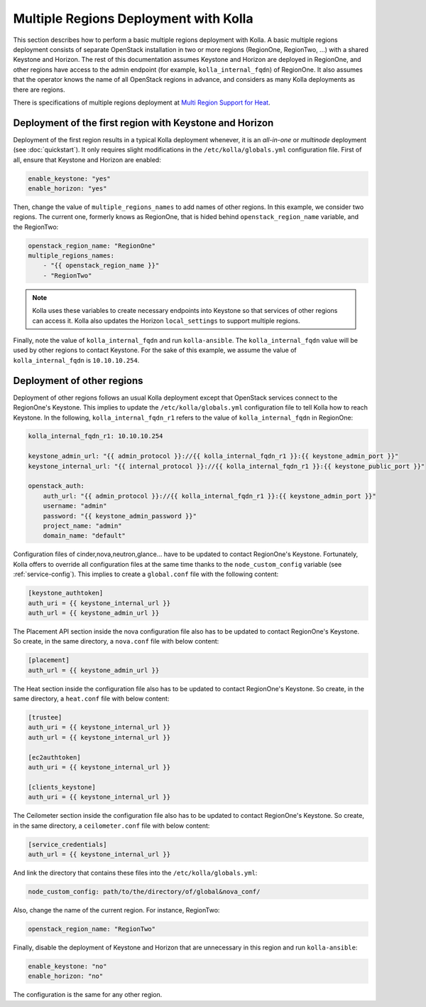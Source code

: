 .. _multi-regions:

======================================
Multiple Regions Deployment with Kolla
======================================

This section describes how to perform a basic multiple regions deployment
with Kolla. A basic multiple regions deployment consists of separate
OpenStack installation in two or more regions (RegionOne, RegionTwo, ...)
with a shared Keystone and Horizon. The rest of this documentation assumes
Keystone and Horizon are deployed in RegionOne, and other regions have
access to the admin endpoint (for example, ``kolla_internal_fqdn``) of
RegionOne.
It also assumes that the operator knows the name of all OpenStack regions
in advance, and considers as many Kolla deployments as there are regions.

There is specifications of multiple regions deployment at
`Multi Region Support for Heat
<https://wiki.openstack.org/wiki/Heat/Blueprints/Multi_Region_Support_for_Heat>`__.

Deployment of the first region with Keystone and Horizon
~~~~~~~~~~~~~~~~~~~~~~~~~~~~~~~~~~~~~~~~~~~~~~~~~~~~~~~~

Deployment of the first region results in a typical Kolla deployment
whenever, it is an *all-in-one* or *multinode* deployment (see
:doc:`quickstart`). It only requires slight modifications in the
``/etc/kolla/globals.yml`` configuration file. First of all, ensure that
Keystone and Horizon are enabled:

.. code-block:: console

   enable_keystone: "yes"
   enable_horizon: "yes"

.. end

Then, change the value of ``multiple_regions_names`` to add names of other
regions. In this example, we consider two regions. The current one,
formerly knows as RegionOne, that is hided behind
``openstack_region_name`` variable, and the RegionTwo:

.. code-block:: none

   openstack_region_name: "RegionOne"
   multiple_regions_names:
       - "{{ openstack_region_name }}"
       - "RegionTwo"

.. end

.. note::

   Kolla uses these variables to create necessary endpoints into
   Keystone so that services of other regions can access it. Kolla
   also updates the Horizon ``local_settings`` to support multiple
   regions.

Finally, note the value of ``kolla_internal_fqdn`` and run
``kolla-ansible``. The ``kolla_internal_fqdn`` value will be used by other
regions to contact Keystone. For the sake of this example, we assume the
value of ``kolla_internal_fqdn`` is ``10.10.10.254``.

Deployment of other regions
~~~~~~~~~~~~~~~~~~~~~~~~~~~

Deployment of other regions follows an usual Kolla deployment except that
OpenStack services connect to the RegionOne's Keystone. This implies to
update the ``/etc/kolla/globals.yml`` configuration file to tell Kolla how
to reach Keystone. In the following, ``kolla_internal_fqdn_r1`` refers to
the value of ``kolla_internal_fqdn`` in RegionOne:

.. code-block:: none

   kolla_internal_fqdn_r1: 10.10.10.254

   keystone_admin_url: "{{ admin_protocol }}://{{ kolla_internal_fqdn_r1 }}:{{ keystone_admin_port }}"
   keystone_internal_url: "{{ internal_protocol }}://{{ kolla_internal_fqdn_r1 }}:{{ keystone_public_port }}"

   openstack_auth:
       auth_url: "{{ admin_protocol }}://{{ kolla_internal_fqdn_r1 }}:{{ keystone_admin_port }}"
       username: "admin"
       password: "{{ keystone_admin_password }}"
       project_name: "admin"
       domain_name: "default"

.. end

Configuration files of cinder,nova,neutron,glance... have to be updated to
contact RegionOne's Keystone. Fortunately, Kolla offers to override all
configuration files at the same time thanks to the
``node_custom_config`` variable (see :ref:`service-config`). This
implies to create a ``global.conf`` file with the following content:

.. code-block:: ini

   [keystone_authtoken]
   auth_uri = {{ keystone_internal_url }}
   auth_url = {{ keystone_admin_url }}

.. end

The Placement API section inside the nova configuration file also has
to be updated to contact RegionOne's Keystone. So create, in the same
directory, a ``nova.conf`` file with below content:

.. code-block:: ini

   [placement]
   auth_url = {{ keystone_admin_url }}

.. end

The Heat section inside the configuration file also
has to be updated to contact RegionOne's Keystone. So create, in the same
directory, a ``heat.conf`` file with below content:

.. code-block:: ini

   [trustee]
   auth_uri = {{ keystone_internal_url }}
   auth_url = {{ keystone_internal_url }}

   [ec2authtoken]
   auth_uri = {{ keystone_internal_url }}

   [clients_keystone]
   auth_uri = {{ keystone_internal_url }}

.. end

The Ceilometer section inside the configuration file also
has to be updated to contact RegionOne's Keystone. So create, in the same
directory, a ``ceilometer.conf`` file with below content:

.. code-block:: ini

   [service_credentials]
   auth_url = {{ keystone_internal_url }}

.. end

And link the directory that contains these files into the
``/etc/kolla/globals.yml``:

.. code-block:: none

   node_custom_config: path/to/the/directory/of/global&nova_conf/

.. end

Also, change the name of the current region. For instance, RegionTwo:

.. code-block:: none

   openstack_region_name: "RegionTwo"

.. end

Finally, disable the deployment of Keystone and Horizon that are
unnecessary in this region and run ``kolla-ansible``:

.. code-block:: none

   enable_keystone: "no"
   enable_horizon: "no"

.. end

The configuration is the same for any other region.
